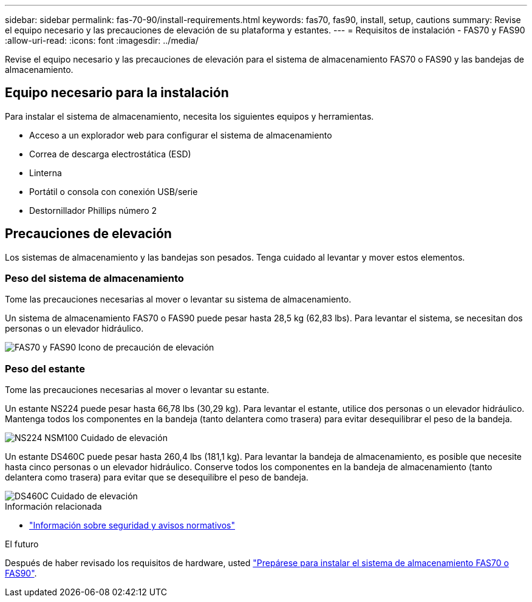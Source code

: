 ---
sidebar: sidebar 
permalink: fas-70-90/install-requirements.html 
keywords: fas70, fas90, install, setup, cautions 
summary: Revise el equipo necesario y las precauciones de elevación de su plataforma y estantes. 
---
= Requisitos de instalación - FAS70 y FAS90
:allow-uri-read: 
:icons: font
:imagesdir: ../media/


[role="lead"]
Revise el equipo necesario y las precauciones de elevación para el sistema de almacenamiento FAS70 o FAS90 y las bandejas de almacenamiento.



== Equipo necesario para la instalación

Para instalar el sistema de almacenamiento, necesita los siguientes equipos y herramientas.

* Acceso a un explorador web para configurar el sistema de almacenamiento
* Correa de descarga electrostática (ESD)
* Linterna
* Portátil o consola con conexión USB/serie
* Destornillador Phillips número 2




== Precauciones de elevación

Los sistemas de almacenamiento y las bandejas son pesados. Tenga cuidado al levantar y mover estos elementos.



=== Peso del sistema de almacenamiento

Tome las precauciones necesarias al mover o levantar su sistema de almacenamiento.

Un sistema de almacenamiento FAS70 o FAS90 puede pesar hasta 28,5 kg (62,83 lbs). Para levantar el sistema, se necesitan dos personas o un elevador hidráulico.

image::../media/drw_a1k_weight_caution_ieops-1698.svg[FAS70 y FAS90 Icono de precaución de elevación]



=== Peso del estante

Tome las precauciones necesarias al mover o levantar su estante.

Un estante NS224 puede pesar hasta 66,78 lbs (30,29 kg). Para levantar el estante, utilice dos personas o un elevador hidráulico. Mantenga todos los componentes en la bandeja (tanto delantera como trasera) para evitar desequilibrar el peso de la bandeja.

image::../media/drw_ns224_lifting_weight_ieops-1716.svg[NS224 NSM100 Cuidado de elevación]

Un estante DS460C puede pesar hasta 260,4 lbs (181,1 kg). Para levantar la bandeja de almacenamiento, es posible que necesite hasta cinco personas o un elevador hidráulico. Conserve todos los componentes en la bandeja de almacenamiento (tanto delantera como trasera) para evitar que se desequilibre el peso de bandeja.

image::../media/drw_ds460c_weight_warning_ieops-1932.svg[DS460C Cuidado de elevación]

.Información relacionada
* https://library.netapp.com/ecm/ecm_download_file/ECMP12475945["Información sobre seguridad y avisos normativos"^]


.El futuro
Después de haber revisado los requisitos de hardware, usted link:install-prepare.html["Prepárese para instalar el sistema de almacenamiento FAS70 o FAS90"].
